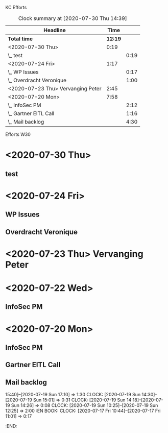 KC Efforts

#+BEGIN: clocktable :scope file :maxlevel 2
#+CAPTION: Clock summary at [2020-07-30 Thu 14:39]
| Headline                           |    Time |      |
|------------------------------------+---------+------|
| *Total time*                       | *12:19* |      |
|------------------------------------+---------+------|
| <2020-07-30 Thu>                   |    0:19 |      |
| \_  test                           |         | 0:19 |
| <2020-07-24 Fri>                   |    1:17 |      |
| \_  WP Issues                      |         | 0:17 |
| \_  Overdracht Veronique           |         | 1:00 |
| <2020-07-23 Thu>  Vervanging Peter |    2:45 |      |
| <2020-07-20 Mon>                   |    7:58 |      |
| \_  InfoSec PM                     |         | 2:12 |
| \_  Gartner EITL Call              |         | 1:16 |
| \_  Mail backlog                   |         | 4:30 |
#+END:


Efforts W30
* <2020-07-30 Thu>
** test
:LOGBOOK:
CLOCK: [2020-07-30 Thu 14:20]--[2020-07-30 Thu 14:39] =>  0:19
:END:
* <2020-07-24 Fri>
** WP Issues
:LOGBOOK:
CLOCK: [2020-07-24 Fri 09:29]--[2020-07-24 Fri 09:46] =>  0:17
:END:
** Overdracht Veronique
:LOGBOOK:
CLOCK: [2020-07-24 Fri 10:58]--[2020-07-24 Fri 11:58] =>  1:00
:END:
* <2020-07-23 Thu>  Vervanging Peter
:LOGBOOK:
CLOCK: [2020-07-23 Thu 13:29]--[2020-07-23 Thu 14:01] =>  0:32
CLOCK: [2020-07-23 Thu 09:38]--[2020-07-23 Thu 11:38] =>  2:00
CLOCK: [2020-07-23 Thu 08:59]--[2020-07-23 Thu 09:12] =>  0:13
:END:
* <2020-07-22 Wed>
** InfoSec PM
* <2020-07-20 Mon>
** InfoSec PM
   :LOGBOOK:
   CLOCK: [2020-07-20 Mon 13:03]--[2020-07-20 Mon 15:15] =>  2:12
   :END:
** Gartner EITL Call
   :LOGBOOK:
   CLOCK: [2020-07-20 Mon 10:59]--[2020-07-20 Mon 12:15] =>  1:16
   :END:
** Mail backlog
   :LOGBOOK:
   CLOCK: [2020-07-20 Mon 09:07]--[2020-07-20 Mon 10:41] =>  1:34
   :END:
   15:40]--[2020-07-19 Sun 17:10] =>  1:30
   CLOCK: [2020-07-19 Sun 14:30]--[2020-07-19 Sun 15:01] =>  0:31
   CLOCK: [2020-07-19 Sun 14:18]--[2020-07-19 Sun 14:26] =>  0:08
   CLOCK: [2020-07-19 Sun 10:25]--[2020-07-19 Sun 12:25] =>  2:00
   :EN
BOOK:
   CLOCK: [2020-07-17 Fri 10:44]--[2020-07-17 Fri 11:01] =>  0:17
   :END:
